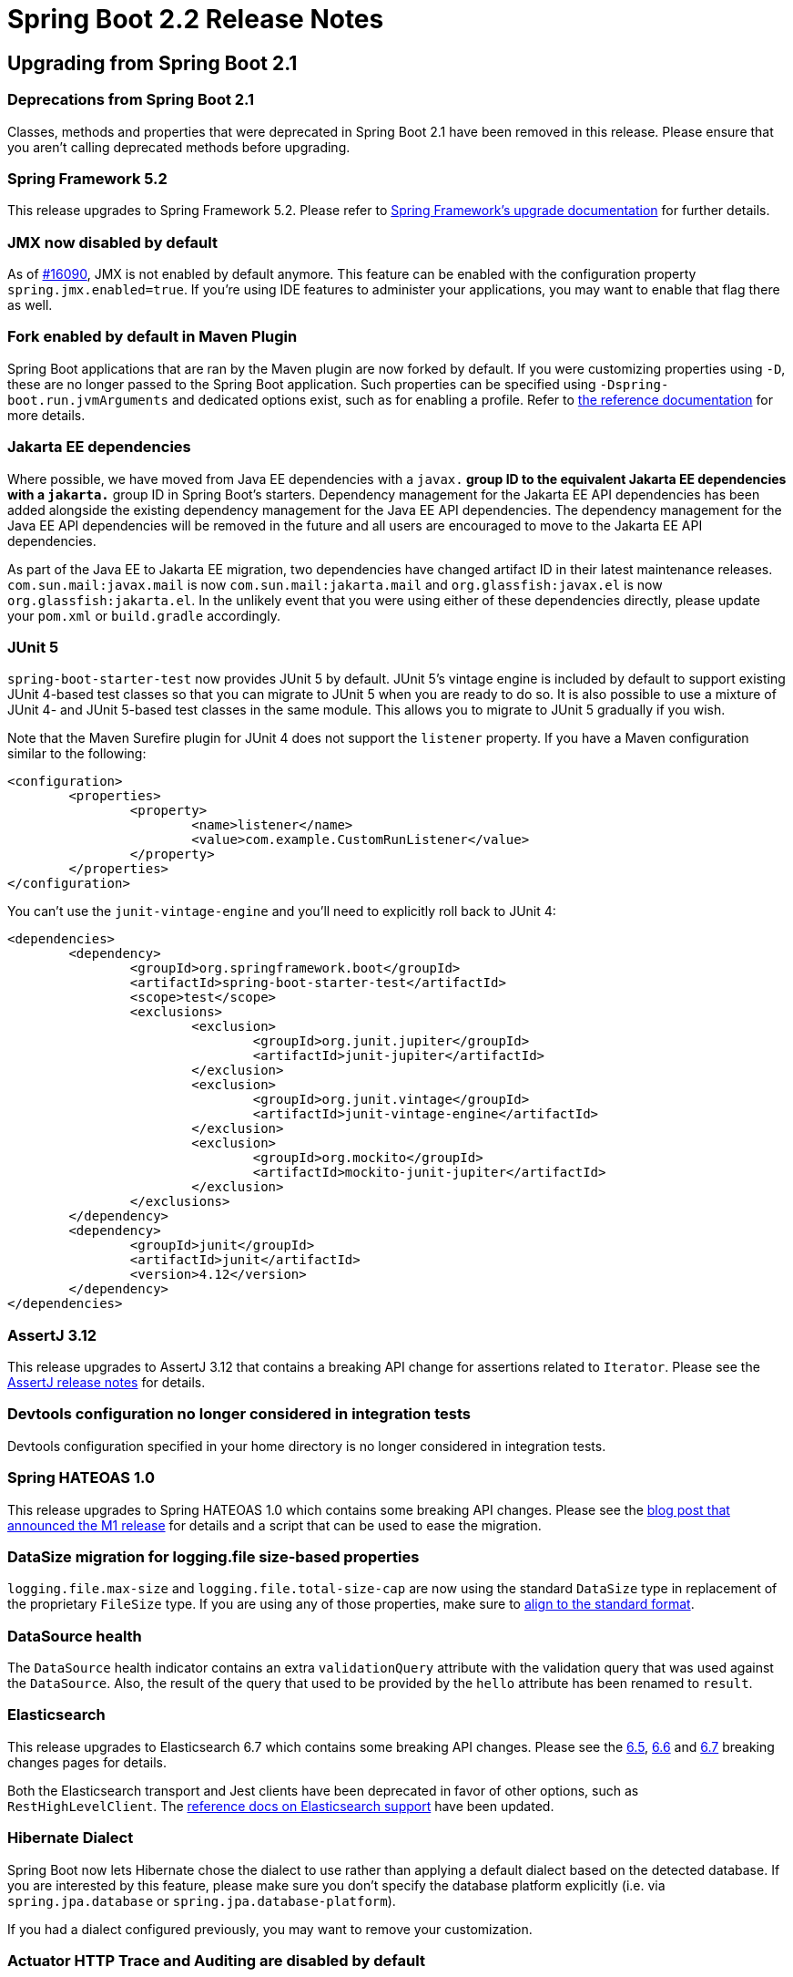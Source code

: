 :docs: https://docs.spring.io/spring-boot/docs/2.2.0.RELEASE/reference/html/
:maven-docs: https://docs.spring.io/spring-boot/docs/current/maven-plugin/

= Spring Boot 2.2 Release Notes



== Upgrading from Spring Boot 2.1



=== Deprecations from Spring Boot 2.1
Classes, methods and properties that were deprecated in Spring Boot 2.1 have been removed in this release.
Please ensure that you aren't calling deprecated methods before upgrading.



=== Spring Framework 5.2
This release upgrades to Spring Framework 5.2.
Please refer to https://github.com/spring-projects/spring-framework/wiki/Upgrading-to-Spring-Framework-5.x#upgrading-to-version-52[Spring Framework's upgrade documentation] for further details.



=== JMX now disabled by default
As of https://github.com/spring-projects/spring-boot/issues/16090[#16090], JMX is not enabled by default anymore. This feature can be enabled with the configuration property `spring.jmx.enabled=true`.
If you're using IDE features to administer your applications, you may want to enable that flag there as well.


=== Fork enabled by default in Maven Plugin
Spring Boot applications that are ran by the Maven plugin are now forked by default. If you were customizing properties using `-D`, these are no longer passed to the Spring Boot application. Such properties can be specified using `-Dspring-boot.run.jvmArguments` and dedicated options exist, such as for enabling a profile. Refer to {maven-docs}[the reference documentation] for more details.


=== Jakarta EE dependencies
Where possible, we have moved from Java EE dependencies with a `javax.*` group ID to the equivalent Jakarta EE dependencies with a `jakarta.*` group ID in Spring Boot's starters.
Dependency management for the Jakarta EE API dependencies has been added alongside the existing dependency management for the Java EE API dependencies.
The dependency management for the Java EE API dependencies will be removed in the future and all users are encouraged to move to the Jakarta EE API dependencies.

As part of the Java EE to Jakarta EE migration, two dependencies have changed artifact ID in their latest maintenance releases.
`com.sun.mail:javax.mail` is now `com.sun.mail:jakarta.mail` and `org.glassfish:javax.el` is now `org.glassfish:jakarta.el`.
In the unlikely event that you were using either of these dependencies directly, please update your `pom.xml` or `build.gradle` accordingly.



=== JUnit 5
`spring-boot-starter-test` now provides JUnit 5 by default.
JUnit 5's vintage engine is included by default to support existing JUnit 4-based test classes so that you can migrate to JUnit 5 when you are ready to do so.
It is also possible to use a mixture of JUnit 4- and JUnit 5-based test classes in the same module.
This allows you to migrate to JUnit 5 gradually if you wish.

Note that the Maven Surefire plugin for JUnit 4 does not support the `listener` property.
If you have a Maven configuration similar to the following:

[source, xml]
----
<configuration>
	<properties>
		<property>
			<name>listener</name>
			<value>com.example.CustomRunListener</value>
		</property>
	</properties>
</configuration>
----

You can't use the `junit-vintage-engine` and you'll need to explicitly roll back to JUnit 4:

[source, xml]
----
<dependencies>
	<dependency>
		<groupId>org.springframework.boot</groupId>
		<artifactId>spring-boot-starter-test</artifactId>
		<scope>test</scope>
		<exclusions>
			<exclusion>
				<groupId>org.junit.jupiter</groupId>
				<artifactId>junit-jupiter</artifactId>
			</exclusion>
			<exclusion>
				<groupId>org.junit.vintage</groupId>
				<artifactId>junit-vintage-engine</artifactId>
			</exclusion>
			<exclusion>
				<groupId>org.mockito</groupId>
				<artifactId>mockito-junit-jupiter</artifactId>
			</exclusion>
		</exclusions>
	</dependency>
	<dependency>
		<groupId>junit</groupId>
		<artifactId>junit</artifactId>
		<version>4.12</version>
	</dependency>
</dependencies>
----



=== AssertJ 3.12
This release upgrades to AssertJ 3.12 that contains a breaking API change for assertions related to `Iterator`.
Please see the https://assertj.github.io/doc/#assertj-core-3-12-0-release-notes[AssertJ release notes] for details.



=== Devtools configuration no longer considered in integration tests
Devtools configuration specified in your home directory is no longer considered in integration tests.



=== Spring HATEOAS 1.0
This release upgrades to Spring HATEOAS 1.0 which contains some breaking API changes. Please see the https://spring.io/blog/2019/03/05/spring-hateoas-1-0-m1-released#overhaul[blog post that announced the M1 release] for details and a script that can be used to ease the migration.



=== DataSize migration for logging.file size-based properties
`logging.file.max-size` and `logging.file.total-size-cap` are now using the standard `DataSize` type in replacement of the proprietary `FileSize` type.
If you are using any of those properties, make sure to {docs}/spring-boot-features.html#boot-features-external-config-conversion-datasize[align to the standard format].



=== DataSource health
The `DataSource` health indicator contains an extra `validationQuery` attribute with the validation query that was used against the `DataSource`.
Also, the result of the query that used to be provided by the `hello` attribute has been renamed to `result`.



=== Elasticsearch
This release upgrades to Elasticsearch 6.7 which contains some breaking API changes.
Please see the https://www.elastic.co/guide/en/elasticsearch/reference/6.7/breaking-changes-6.5.html[6.5], https://www.elastic.co/guide/en/elasticsearch/reference/6.7/breaking-changes-6.6.html[6.6] and https://www.elastic.co/guide/en/elasticsearch/reference/6.7/breaking-changes-6.7.html[6.7] breaking changes pages for details.

Both the Elasticsearch transport and Jest clients have been deprecated in favor of other options, such as `RestHighLevelClient`.
The {docs}/spring-boot-features.html#boot-features-elasticsearch[reference docs on Elasticsearch support] have been updated.



=== Hibernate Dialect
Spring Boot now lets Hibernate chose the dialect to use rather than applying a default dialect based on the detected database. If you are interested by this feature, please make sure you don't specify the database platform explicitly (i.e. via `spring.jpa.database` or `spring.jpa.database-platform`).

If you had a dialect configured previously, you may want to remove your customization.



=== Actuator HTTP Trace and Auditing are disabled by default
The Actuator HTTP Trace and Auditing features are not enabled by default anymore, since the default repositories implementations are in-memory and may consume too many resources and are not cluster friendly
For robust, production-grade HTTP tracing we recommend the use of https://spring.io/projects/spring-cloud-sleuth[Spring Cloud Sleuth] or similar.

To enable HTTP tracing, contribute a bean implementing `HttpTraceRepository` or `AuditEventRepository` to turn those features back on.
Configuration properties are available to turn those features off even in the presence of those beans (see `management.auditevents.enabled` and `management.trace.http.enabled`)



=== Gradle requirements
The minimum requirements for Gradle have changed - Spring Boot now requires Gradle 4.10+.
Please upgrade accordingly.



=== Jetty logging configuration
`server.jetty.accesslog.*` configuration properties related to log formatting are no longer available (the ones related to log files are still there).

If your application is making use of those properties, two new keys have been introduced, `format` and `custom-format`; `format` allows you to choose amongst existing formats, `custom-format` allows you to use your own format:

[source, properties]
----
server.jetty.accesslog.format=NCSA # enum with predefined formats: NCSA, EXTENDED_NCSA
server.jetty.accesslog.custom-format= # String, custom format overriding the former if defined
----

Unsupported options now translate to defining a custom log format and using options as defined in Jetty's https://github.com/eclipse/jetty.project/blob/jetty-9.4.x/jetty-server/src/main/java/org/eclipse/jetty/server/CustomRequestLog.java[CustomRequestLog].



=== Hamcrest 2.1
This release upgrades to Hamcrest 2.1. This should be a drop-in replacement for most users.
If you have a direct dependency on `org.hamcrest:hamcrest-core` or `org.hamcrest:hamcrest-library`, please use the new combined module, `org.hamcrest:hamcrest`, instead.
If you depend on Hamcrest via `spring-boot-starter-test` no action is required.



=== Freemarker templates configuration
This release changes the default template file extension for Freemarker templates.
This aligns Spring Boot with safe configuration defaults for web applications.
Please rename existing templates from `+*.ftl+` to `*.ftlh` when upgrading.



=== Tomcat's MBean Registry
Tomcat's MBean Registry is now disabled by default, saving approximately 2MB of heap.
If you want to use Tomcat's MBeans, for example so that they can be used to expose metrics via Micrometer, set the `server.tomcat.mbeanregistry.enabled` to `true`.



=== Logback max history
The `<rollingPolicy>` in the default Logback configuration has been updated to use a `<maxHistory>` of 7 days.
It can be tuned using the `logging.file.max-history` configuration property.



=== `HttpHiddenMethodFilter` disabled by default
The filter that handles the `_method` request parameter is now disabled by default as it causes early consumption of a request body if the body may contain parameters.
This can be restored by setting either `spring.webflux.hiddenmethod.filter.enabled` or `spring.mvc.hiddenmethod.filter.enabled` to `true`.



=== Health Indicator
A number of classes have been deprecated to implement the new health indicator groups feature.
If you are configuring a custom `HealthIndicator` via `CompositeHealthIndicatorConfiguration`, you'll need to update it to use `CompositeHealthContributorConfiguration` instead.



=== Micrometer 'New Relic' eventType
Micrometer 1.3 has https://github.com/micrometer-metrics/micrometer/pull/1588[changed the eventType] that gets published with each metric to be a fixed value.
This aligns with New Relic https://docs.newrelic.com/docs/insights/insights-data-sources/default-data/insights-default-data-other-new-relic-products[best practices].

Spring Boot 2.2 will use the value of `management.metrics.export.newrelic.event-type` as the `eventType` and add "metricName" and "metricType" attributes for context.
If you don't explicitly set an event type property then `SpringBootSample` is used.

If you prefer to use the previous behavor where the meter name was used as the `eventType`, you can set the `management.metrics.export.newrelic.meter-name-event-type-enabled` property to `true`.



=== Health Endpoint JSON
The `/actuator/health` endpoint has changed the resulting JSON format by renaming `details` to `components` for the first-level elements.
This helps to differentiate the actual details returned by a `HealthIndicator` from the component indicators that make up composite health.

As a result of the change, the actuator media type has been bumped from `application/vnd.spring-boot.actuator.v2+json` to `application/vnd.spring-boot.actuator.v3+json`.
If you have tools that need to consume the older format, you can use an HTTP `Accept:` header with the V2 media type, `application/vnd.spring-boot.actuator.v2+json`.



=== DevTools config directory
The preferred location for global DevTools settings is now `~/.config/spring-boot`.
Any of the following files can be used:

- `spring-boot-devtools.properties`
- `spring-boot-devtools.yaml`
- `spring-boot-devtools.yml`

Please see the {docs}/using-spring-boot.html#using-boot-devtools-globalsettings[relevant section] of the reference documentation for further details.



=== InMemoryUserDetailsManager

In order to prevent generation and logging of a default password for a Resource Server application, a bean of type `InMemoryUserDetailsManager` is no longer created in the presence of a `JwtDecoder` bean or a `OpaqueTokenIntrospector` bean. If you wish to customize your security configuration such that it requires an `InMemoryUserDetailsManager`, you would need to create the bean yourself.



=== Sample projects renamed and relocated
The sample projects have been renamed to smoke tests to better reflect their intended purpose.
They have also been relocated in the source repository and can now be found https://github.com/spring-projects/spring-boot/tree/master/spring-boot-tests/spring-boot-smoke-tests[here].



== New and Noteworthy
TIP: Check link:Spring-Boot-2.2.0-Configuration-Changelog[the configuration changelog] for a complete overview of the changes in configuration.



=== Java 13 support
Spring Boot 2.2 adds support for Java 13. Java 8 and 11 are also supported.



=== Performance improvements
Startup time and memory usage have been reduced by making use of `proxyBeanMethods=false` in Spring Boot's `@Configuration` classes.
`proxyBeanMethods` is a new attribute on `@Configuration` introduced in Spring Framework 5.2 M1.
`proxyBeanMethods` is also available as an attribute on `@SpringBootApplication` and `@SpringBootConfiguration`.

When launching an application at development time with `bootRun` in Gradle or `spring-boot:run` in Maven, the JVM will be configured with flags (`-Xverify:none` and `-XX:TieredStopAtLevel=1`) to optimise it for reduced launch time.
When running on JDK 13 `-Xverify:none` is not specified as it has been deprecated.

Several other performance improvements have also been made in this release:

* Time taken to bind large numbers of configuration properties has been significantly reduced
* As Spring Boot fully prepares a `PersistenceUnit` by scanning JPA entities, Hibernate's own entity scanning has been disabled as it is redundant
* Injection points in auto-configurations have been refined to only apply when a bean has to be created
* Beans related to Actuator endpoints are now only created if the endpoint is both enabled and exposed (via JMX or HTTP)
* Conditions on codec auto-configuration have been improved so that the codecs are no longer configured when they won't be used
* Tomcat's MBean Registry has been disabled by default, reducing Tomcat's memory footprint by approximately 2MB



=== Lazy initialization
It is now possible to enable global lazy initialization to reduce startup time via the `spring.main.lazy-initialization` property.
Please note that using that feature comes at a cost:

* Handling of HTTP requests may take longer while any deferred initialisation occurs
* Failures that would normally occur at startup will now not occur until later

Individual beans can opt out of lazy initialization by annotating their definition with `@Lazy(false)`.
Where it is not possible to use `@Lazy(false)` to opt out of lazy initialization, a `LazyInitializationExcludeFilter` bean can be used instead.
For example, to never set `IntegrationFlow` beans to lazy, you can use the following code:

[source,java]
----
@Bean
static LazyInitializationExcludeFilter integrationLazyInitExcludeFilter() {
    return LazyInitializationExcludeFilter.forBeanTypes(IntegrationFlow.class);
}
----



=== Spring Data Moore
Spring Boot 2.2 ships with Spring Data Moore.
Please see the https://spring.io/blog/2019/10/08/what-s-new-in-spring-data-moore[What's new in Spring Data Moore blog post] to learn more.



=== Shutdown configuration of task execution and scheduling
The behaviour on shutdown for both the auto-configured `TaskExecutor` and `TaskScheduler` is now configurable, see the `spring.task.execution.shutdown` and `spring.task.scheduling.shutdown` namespaces for more details.



=== Kubernetes detection
`ConditionalOnCloudPlatform` now detects if the application is running on Kubernetes.



=== Test Application Arguments in integration tests
`SpringBootTest` allows to specify application arguments that will trigger the creation of an `ApplicationArguments` bean.



=== `@ConfigurationProperties` scanning
Classes annotated with `@ConfigurationProperties` can now be found via classpath scanning as an alternative to using `@EnableConfigurationProperties` or `@Component`. Add `@ConfigurationPropertiesScan` to your application to enable scanning.

NOTE: Configuration properties scanning was enabled by default in Spring Boot 2.2.0 but as of Spring Boot 2.2.1 you must opt-in using `@ConfigurationPropertiesScan`.


=== Immutable `@ConfigurationProperties` binding
Configuration properties now support constructor-based binding, which allows a `@ConfigurationProperties`-annotated class to be immutable.
Constructor-based binding can be enabled by annotating a `@ConfigurationProperties` class or one of its constructors with `@ConstructorBinding`.
Annotations such as `@DefaultValue` and `@DateTimeFormat` can now be used on constructor parameters that are provided by configuration property binding.
Please see {docs}spring-boot-features.html#boot-features-external-config-constructor-binding[the relevant section] of the reference documentation for further details.



=== RSocket  Support
A new Spring Boot starter has been added in this release, `spring-boot-starter-rsocket`.
This starter brings the required dependencies for building an application that uses RSocket support.
RSocket strategies are auto-configured to provide the required infrastructure for encoding and decoding RSocket payloads using CBOR and JSON.
An `RSocketRequester.Builder` is auto-configured to allow you to create an `RSocketRequester` to send requests to remote RSocket services.
For more on that, check out the {docs}/spring-boot-features.html#boot-features-rsocket[relevant section] if the reference documentation.

Auto-configuration for Spring Security's RSocket integration is now available when its `spring-security-rsocket` module is on the classpath.
The auto-configuration will enable RSocket security and configure the server RSocket factory with Spring Security's interceptor.

When testing an RSocket server application, the `local.rsocket.server.port` property is set to the port that the RSocket server is listening on.
It can be injected into test classes using `@LocalRSocketServerPort`.



=== ApplicationContextRunner simple bean registration
The `ApplicationContextRunner` test utility now allows to register bean inline, see `withBean` for more details.



=== `RestTemplateBuilder` request customisation
Methods have been added to `RestTemplateBuilder` to add default headers to all requests and to enable general request customization.



=== Reactive Elasticsearch Auto-configuration
Auto-configuration has been added for the reactive Elasticsearch components introduced in Spring Data Moore.
A `ReactiveElasticSearchTemplate` is auto-configured with the `spring.data.elasticsearch.client.reactive.*` properties.
Auto-configured support for reactive Elasticsearch repositories is also provided.



=== Plain text support for Thread dump endpoint
The `threaddump` actuator endpoint can now return a thread dump in plain text that is compatible with both https://github.com/irockel/tda[Thread Dump Analyzer] and https://fastthread.io.



=== Configurable converters for Actuator endpoint input parameters
Input parameters of an Actuator `@Endpoint` can be managed using custom `@EndpointConverter`-annotated converters.


=== Callback for Redis cache configuration
The `RedisCacheManager` configuration has been improved recently and a `RedisCacheManagerBuilderCustomizer` bean allows you to get a handle to the builder before it is used to configure an immutable `RedisCacheManager`.



=== Qualifier for Spring Batch datasource
In an environment with multiple data sources, a `DataSource` bean can be qualified with `@BatchDataSource` to indicate it is the one to be used by Spring Batch.



=== Build info repeatable output
The build info goal has an extra `time` property that allows to configure how `build.time` is handled.
It can be disabled completely or set to a fixed time to make the output of `build.properties` repeatable.


=== Health indicator for Hazelcast
A `HealthIndicator` is now provided for Hazelcast.


=== Idle JDBC connections metrics
It is now possible to track the total size of a connection pool by tracking the `size` and `idle` metrics.
If you have a custom `DataSourcePoolMetadata` implementation, consider implementing the `getIdle` method.



=== Health indicator groups
It is now possible to organize health indicators into groups.
A typical example if you deploy your application to Kubernetes, you may want one different sets of health indicators for your “liveness” and “readiness” probes.

Groups can be configured via configuration properties.
The following creates a `custom` group with only the `DataSource` indicator:

[source,properties]
----
management.endpoint.health.group.custom.include=db
----

The `custom` group can be invoked by hitting `localhost:8080/actuator/health/custom`.
Check the {docs}/production-ready-features.html#health-groups[updated reference documentation] for more details.



=== Health Endpoint component details
Component details returned from `/actuator/health` can now be configured to be shown independently of the details.
The `management.endpoint.health.show-components` property works in a similar way to `show-details` and can be set to `never`, `when-authorized` or `always`.

For example, if you want to always show the individal health indicators composed to create the system health, but you don't want to show their details you can use:

[source,properties]
----
management.endpoint.health.show-components=always
management.endpoint.health.show-details=never
----

The same property can also be set on a health indicator group.



=== Auto-configuration for Flyway JavaMigrations
Flyway will be auto-configured to use any `JavaMigration` beans that are found in the application context.



=== Sanitization of URI Properties in Actuator Endpoints
The sanitization performed by the `configprops` and `env` endpoints has been improved to include URI properties.
Any password found in the URI's user information will now be sanitized.



=== Banners
ASCII banner files can now make use of ANSI 256 color escape codes by using `{AnsiColor.NNN}` (where NNN is the https://en.wikipedia.org/wiki/ANSI_escape_code[color code]).
You can also use them with image banners by setting the `spring.banner.image.bitdepth` property to `8`.
We've also added a `spring.banner.image.pixelmode` property that you can set to `block` to use ASCII block chars.

The result looks like this:

image::images/animated-ascii-art-256.gif[]



=== SAML Auto-configuration
Auto-configuration for Spring Security's SAML 2.0 Relying Party is now available when its `spring-security-saml2-service-provider` module is on the classpath.
Relying parties can be registered using the `spring.security.saml2.relyingparty.registration.*` properties.



=== Dependency Upgrades
Spring Boot 2.2 moves to new versions of several Spring projects:

- Reactor Dysprosium
- Spring AMQP 2.2
- Spring Batch 4.2
- Spring Data Moore
- Spring Framework 5.2
- Spring HATEOAS 1.0
- Spring Integration 5.2
- Spring Kafka 2.3
- Spring Security 5.2
- Spring Session Corn

Numerous third-party dependencies have also been updated, some of the more noteworthy of which are the following:

- Artemis 2.9
- Elasticsearch 6.7
- Flyway 6.0
- Git Commit ID Plugin 3.0
- Hazelcast 3.12
- HSQLDB 2.5
- Jackson 2.10
- Jedis 3.1
- Jersey 2.29
- Kafka 2.3
- Lettuce 5.2
- Micrometer 1.3
- Mockito 3.1
- Solr 8.0



=== Miscellaneous
Apart from the changes listed above, there have also been lots of minor tweaks and improvements including:

- `loadOnStartup` can be configured if you're wrapping a `Servlet` as an actuator endpoint.
- Flyway bootstrap failures are covered by a dedicated `FailureAnalyzer`
- The `MessageConverter` for Kafka batch listeners is properly auto-configured.
- Add support for Jaybird 4 (`jdbc:firebird` prefix).
- Add opt-in support for Neo4j-OGM native types.
- Client-side HTTP-metrics have an `outcome` tag.
- Numerous upgrades of third-party dependencies
- Prometheus push gateway can now be configured using `https`
- `Printer` and `Parser` beans are automatically registered with the application conversion service.
- When using the H2 console auto-configuration, JDBC connection URL is now logged at startup for ease of connection.
- Couchbase role-based access is now supported via `spring.couchbase.username` and `spring.couchbase.password`.
- Support for OAuth2 resource server opaque token authentication has been added and can be configured using the `spring.security.oauth2.resourceserver.opaquetoken` configuration properties.
- The application will fail fast if `spring.config.location` specifies a file with an extension that no `PropertySourceLoader` can read.
- The layout to use to repackage the application can be set on the command line with Maven using the `spring-boot.repackage.layout` property.
- `RestTemplateBuilder#defaultHeader` accepts more than one value.
- Custom resource handlers can serve a `favicon`.
- Kafka's `RecordInterceptor` is detected and associated to the auto-configured listener container.
- YAML configuration can now use `on` or `off` for boolean types.
- Actuator discovery page is now available on `/` when using a separate management port.
- `@WebMvcTest` now scans `HandlerInterceptor` beans.
- `@WebFluxTest` scans `WebFilter` beans.
- Configurable timeout for JMS listener container's receive.
- Support for Spring Session's flush mode.
- Support for Spring AMQP's `confirm-type`.
- Application properties for configuring Jetty's thread pool.
- Support for parallel test execution when using @AutoConfigureMockMvc with JUnit 5.
- Zip64 files are now supported inside "Fat Jars".
- The `ROLLING_FILE_LOG_PATTERN` is now exposed for use in logback configurations.
- You can now inject and use a customized `WebTestClient` in any `@SpringBootTest`.
- Dependency management for Oracle's JDBC driver has been added.
- Dependency management for Awaitility has been added.



== Deprecations in Spring Boot 2.2

- [big Lime]*[ ✓ ]* The `logging.file` property has been renamed to `logging.file.name`.
- [big Lime]*[ ✓ ]* The `logging.path` property has been renamed to `logging.file.path`.
- [big Lime]*[ ✓ ]* The `server.connection-timeout` property has been deprecated in favor of server-specific properties since their behaviors are not strictly the same.
- [big Lime]*[ ✓ ]* The `server.use-forward-headers` property has been deprecated in favor of `server.forward-headers-strategy`; previously `server.use-forward-headers=true` would use the web server native support. You can now achieve the same with `server.forward-headers-strategy=native`. Because each server has a specific behavior, we now offer an alternative which relies on Spring's `ForwardedHeaderFilter`: `server.forward-headers-strategy=framework`. Developers should use the option that fits best their use case.
- [big red]*[ x ]* `ReactiveWebServerApplicationContext#getWebServerFactory`.
- [big Lime]*[ ✓ ]* The `agent` property of the Maven plugin has been renamed to `agents`.
- [big red]*[ x ]* Joda time support is deprecated in favour of `java.time`.
- [big Lime]*[ ✓ ]* `ApplicationHealthIndicator` in favour of `PingHealthIndicator` that is always contributed.
- [big red]*[ x ]* `ConfigurationBeanFactoryMetadata` in favour of `ConfigurationPropertiesBean`.
- [big red]*[ x ]* `ConfigurationPropertiesBindingPostProcessor` constructors in favor of `@EnableConfigurationProperties` or the `register` method.
- [big red]*[ x ]* `ConfigurationPropertiesBindingPostProcessor.VALIDATOR_BEAN_NAME` has moved to `EnableConfigurationProperties.VALIDATOR_BEAN_NAME`.
- [big red]*[ x ]* `ConfigurationPropertiesBindingPostProcessorRegistrar` in favor of `@EnableConfigurationProperties`.
- [big Lime]*[ ✓ ]* `WebTestClientBuilderCustomizer` has been relocated to `org.springframework.boot.test.web.reactive.server`.

== Legend
- [big Lime]*[ ✓ ]* = Migrated.
- [big red]*[ x ]* = Not currently supported.
